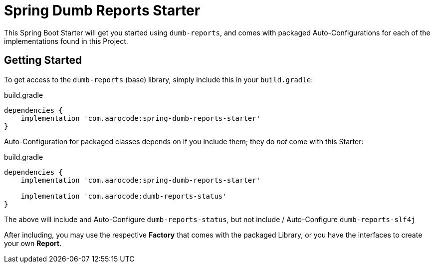 ////
Copyright 2020 Aaron Brown

Licensed under the Apache License, Version 2.0 (the "License");
you may not use this file except in compliance with the License.
You may obtain a copy of the License at

http://www.apache.org/licenses/LICENSE-2.0

Unless required by applicable law or agreed to in writing, software
distributed under the License is distributed on an "AS IS" BASIS,
WITHOUT WARRANTIES OR CONDITIONS OF ANY KIND, either express or
implied. See the License for the specific language governing
permissions and limitations under the License.
////
= Spring Dumb Reports Starter

This Spring Boot Starter will get you started using `dumb-reports`, and
comes with packaged Auto-Configurations for each of the implementations
found in this Project.

== Getting Started

To get access to the `dumb-reports` (base) library, simply include this in
your `build.gradle`:

[source,groovy]
.build.gradle
----
dependencies {
    implementation 'com.aarocode:spring-dumb-reports-starter'
}
----

Auto-Configuration for packaged classes depends on if you include them;
they do _not_ come with this Starter:

[source,groovy]
.build.gradle
----
dependencies {
    implementation 'com.aarocode:spring-dumb-reports-starter'

    implementation 'com.aarocode:dumb-reports-status'
}
----

The above will include and Auto-Configure `dumb-reports-status`, but not
include / Auto-Configure `dumb-reports-slf4j`

After including, you may use the respective *Factory* that comes with the
packaged Library, or you have the interfaces to create your own *Report*.